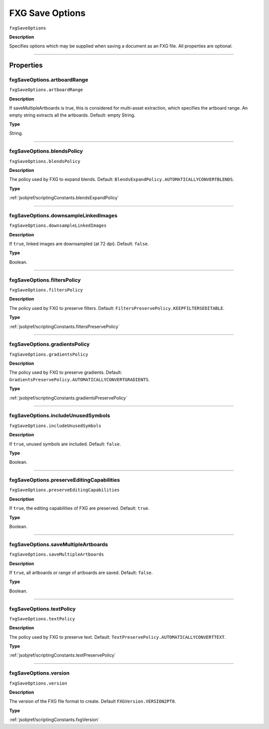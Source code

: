 .. _jsobjref/fxgSaveOptions:

FXG Save Options
################################################################################

``fxgSaveOptions``

**Description**

Specifies options which may be supplied when saving a document as an FXG file. All properties are optional.

----

==========
Properties
==========

.. _jsobjref/fxgSaveOptions.artboardRange:

fxgSaveOptions.artboardRange
********************************************************************************

``fxgSaveOptions.artboardRange``

**Description**

If saveMultipleArtboards is true, this is considered for multi-asset extraction, which specifies the artboard range. An empty string extracts all the artboards. Default: empty String.

**Type**

String.

----

.. _jsobjref/fxgSaveOptions.blendsPolicy:

fxgSaveOptions.blendsPolicy
********************************************************************************

``fxgSaveOptions.blendsPolicy``

**Description**

The policy used by FXG to expand blends. Default: ``BlendsExpandPolicy.AUTOMATICALLYCONVERTBLENDS``.

**Type**

:ref:`jsobjref/scriptingConstants.blendsExpandPolicy`

----

.. _jsobjref/fxgSaveOptions.downsampleLinkedImages:

fxgSaveOptions.downsampleLinkedImages
********************************************************************************

``fxgSaveOptions.downsampleLinkedImages``

**Description**

If ``true``, linked images are downsampled (at 72 dpi). Default: ``false``.

**Type**

Boolean.

----

.. _jsobjref/fxgSaveOptions.filtersPolicy:

fxgSaveOptions.filtersPolicy
********************************************************************************

``fxgSaveOptions.filtersPolicy``

**Description**

The policy used by FXG to preserve filters. Default: ``FiltersPreservePolicy.KEEPFILTERSEDITABLE``.

**Type**

:ref:`jsobjref/scriptingConstants.filtersPreservePolicy`

----

.. _jsobjref/fxgSaveOptions.gradientsPolicy:

fxgSaveOptions.gradientsPolicy
********************************************************************************

``fxgSaveOptions.gradientsPolicy``

**Description**

The policy used by FXG to preserve gradients. Default: ``GradientsPreservePolicy.AUTOMATICALLYCONVERTGRADIENTS``.

**Type**

:ref:`jsobjref/scriptingConstants.gradientsPreservePolicy`

----

.. _jsobjref/fxgSaveOptions.includeUnusedSymbols:

fxgSaveOptions.includeUnusedSymbols
********************************************************************************

``fxgSaveOptions.includeUnusedSymbols``

**Description**

If ``true``, unused symbols are included. Default: ``false``.

**Type**

Boolean.

----

.. _jsobjref/fxgSaveOptions.preserveEditingCapabilities:

fxgSaveOptions.preserveEditingCapabilities
********************************************************************************

``fxgSaveOptions.preserveEditingCapabilities``

**Description**

If ``true``, the editing capabilities of FXG are preserved. Default: ``true``.

**Type**

Boolean.

----

.. _jsobjref/fxgSaveOptions.saveMultipleArtboards:

fxgSaveOptions.saveMultipleArtboards
********************************************************************************

``fxgSaveOptions.saveMultipleArtboards``

**Description**

If ``true``, all artboards or range of artboards are saved. Default: ``false``.

**Type**

Boolean.

----

.. _jsobjref/fxgSaveOptions.textPolicy:

fxgSaveOptions.textPolicy
********************************************************************************

``fxgSaveOptions.textPolicy``

**Description**

The policy used by FXG to preserve text. Default: ``TextPreservePolicy.AUTOMATICALLYCONVERTTEXT``.

**Type**

:ref:`jsobjref/scriptingConstants.textPreservePolicy`

----

.. _jsobjref/fxgSaveOptions.version:

fxgSaveOptions.version
********************************************************************************

``fxgSaveOptions.version``

**Description**

The version of the FXG file format to create. Default ``FXGVersion.VERSION2PT0``.

**Type**

:ref:`jsobjref/scriptingConstants.fxgVersion`
